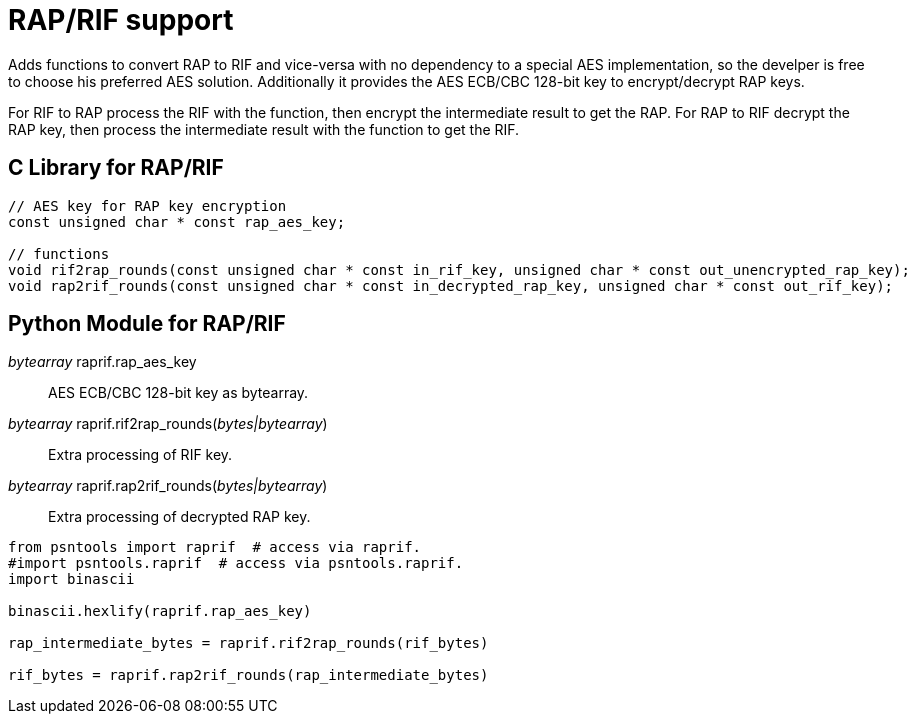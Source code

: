 = RAP/RIF support

Adds functions to convert RAP to RIF and vice-versa with no dependency to a special AES implementation, so the develper is free to choose his preferred AES solution.
Additionally it provides the AES ECB/CBC 128-bit key to encrypt/decrypt RAP keys.

For RIF to RAP process the RIF with the function, then encrypt the intermediate result to get the RAP.
For RAP to RIF decrypt the RAP key, then process the intermediate result with the function to get the RIF.

== C Library for RAP/RIF
[source, c]
----
// AES key for RAP key encryption
const unsigned char * const rap_aes_key;

// functions
void rif2rap_rounds(const unsigned char * const in_rif_key, unsigned char * const out_unencrypted_rap_key);
void rap2rif_rounds(const unsigned char * const in_decrypted_rap_key, unsigned char * const out_rif_key);
----

== Python Module for RAP/RIF
_bytearray_ raprif.rap_aes_key::
AES ECB/CBC 128-bit key as bytearray.
_bytearray_ raprif.rif2rap_rounds(__bytes|bytearray__)::
Extra processing of RIF key.
_bytearray_ raprif.rap2rif_rounds(__bytes|bytearray__)::
Extra processing of decrypted RAP key.

[source, python]
----
from psntools import raprif  # access via raprif.
#import psntools.raprif  # access via psntools.raprif.
import binascii

binascii.hexlify(raprif.rap_aes_key)

rap_intermediate_bytes = raprif.rif2rap_rounds(rif_bytes)

rif_bytes = raprif.rap2rif_rounds(rap_intermediate_bytes)
----
